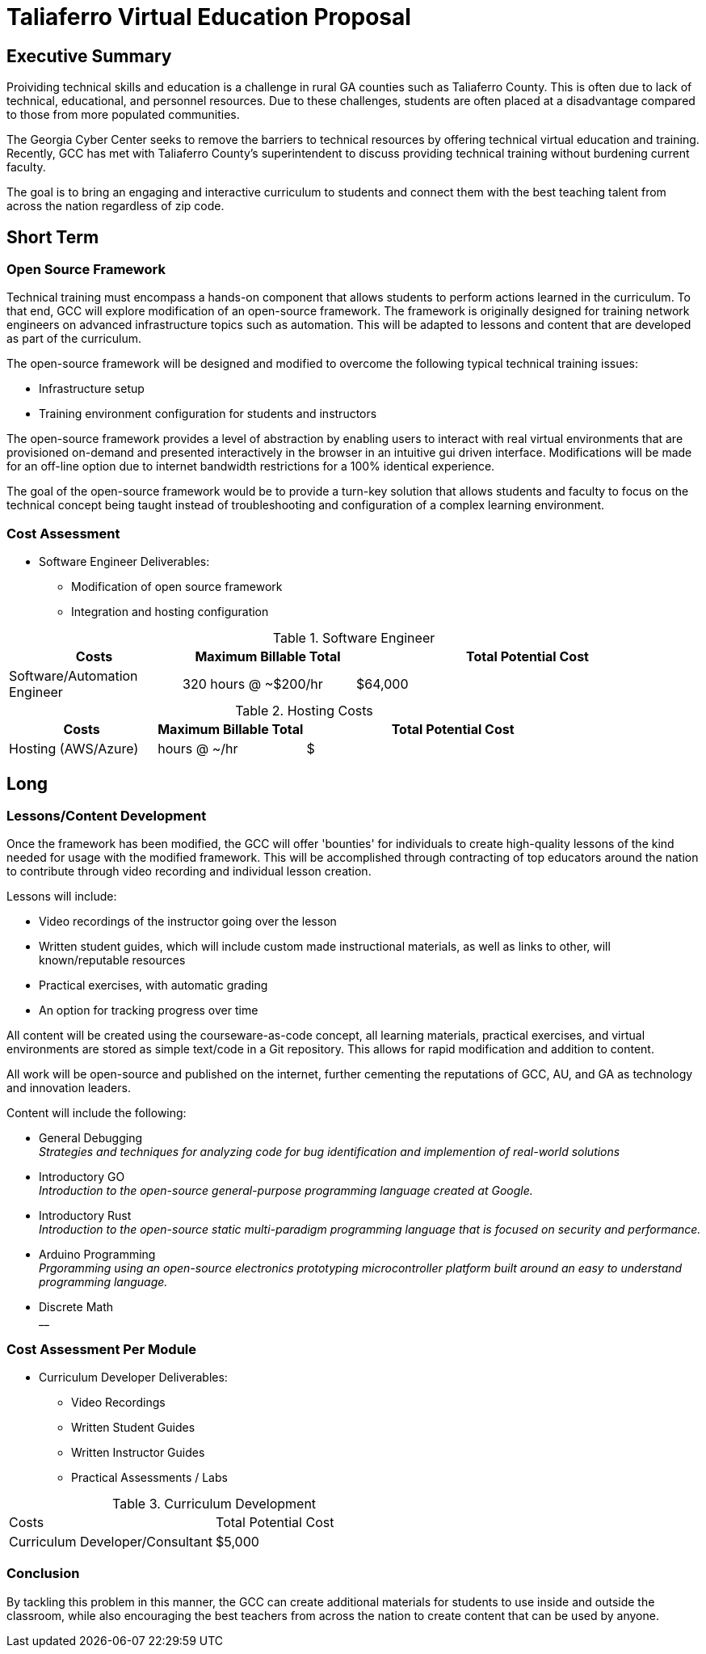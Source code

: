 = Taliaferro Virtual Education Proposal
:!toc:
:backend: pdf
:pdf-theme: gcc-blue

== Executive Summary
Proividing technical skills and education is a challenge in rural GA counties such as Taliaferro County. This is often due to lack of technical, educational, and personnel resources. Due to these challenges, students are often placed at a disadvantage compared to those from more populated communities.

The Georgia Cyber Center seeks to remove the barriers to technical resources by offering technical virtual education and training. Recently, GCC has met with Taliaferro County's superintendent to discuss providing technical training without burdening current faculty.

The goal is to bring an engaging and interactive curriculum to students and connect them with the best teaching talent from across the nation regardless of zip code.

== Short Term
=== Open Source Framework
Technical training must encompass a hands-on component that allows students to perform actions learned in the curriculum. To that end, GCC will explore modification of an open-source framework. The framework is originally designed for training network engineers on advanced infrastructure topics such as automation. This will be adapted to lessons and content that are developed as part of the curriculum.

The open-source framework will be designed and modified to overcome the following typical technical training issues:

* Infrastructure setup
* Training environment configuration for students and instructors

The open-source framework provides a level of abstraction by enabling users to interact with real virtual environments that are provisioned on-demand and presented interactively in the browser in an intuitive gui driven interface. Modifications will be made for an off-line option due to internet bandwidth restrictions for a 100% identical experience.

The goal of the open-source framework would be to provide a turn-key solution that allows students and faculty to focus on the technical concept being taught instead of troubleshooting and configuration of a complex learning environment.

=== Cost Assessment
* Software Engineer Deliverables:
** Modification of open source framework
** Integration and hosting configuration

.Software Engineer
[cols="1,1,2", options="header"] 
|===
|Costs
|Maximum Billable Total
|Total Potential Cost

|Software/Automation Engineer
|320 hours @ ~$200/hr
|$64,000

|===

.Hosting Costs
[cols="1,1,2", options="header"] 
|===
|Costs
|Maximum Billable Total
|Total Potential Cost

|Hosting (AWS/Azure)
| hours @ ~/hr
|$

|===

== Long

=== Lessons/Content Development
Once the framework has been modified, the GCC will offer 'bounties' for individuals to create high-quality lessons of the kind needed for usage with the modified framework. This will be accomplished through contracting of top educators around the nation to contribute through video recording and individual lesson creation.

Lessons will include:

* Video recordings of the instructor going over the lesson

* Written student guides, which will include custom made instructional materials, as well as links to other, will known/reputable resources

* Practical exercises, with automatic grading

* An option for tracking progress over time

All content will be created using the courseware-as-code concept, all learning materials, practical exercises, and virtual environments are stored as simple text/code in a Git repository. This allows for rapid modification and addition to content.

All work will be open-source and published on the internet, further cementing the reputations of GCC, AU, and GA as technology and innovation leaders.

Content will include the following:

* General Debugging +
_Strategies and techniques for analyzing code for bug identification and implemention of real-world solutions_
* Introductory GO +
_Introduction to the open-source general-purpose programming language created at Google._
* Introductory Rust +
_Introduction to the open-source static multi-paradigm programming language that is focused on security and performance._
* Arduino Programming +
_Prgoramming using an open-source electronics prototyping microcontroller platform built around an easy to understand programming language._
* Discrete Math +
__

=== Cost Assessment Per Module
* Curriculum Developer Deliverables:
** Video Recordings
** Written Student Guides
** Written Instructor Guides
** Practical Assessments / Labs

.Curriculum Development
|===
|Costs|Total Potential Cost
|Curriculum Developer/Consultant|$5,000
|===

=== Conclusion
By tackling this problem in this manner, the GCC can create additional materials for students to use inside and outside the classroom, while also encouraging the best teachers from across the nation to create content that can be used by anyone.
